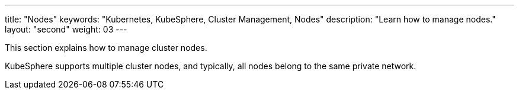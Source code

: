 ---
title: "Nodes"
keywords: "Kubernetes, KubeSphere, Cluster Management, Nodes"
description: "Learn how to manage nodes."
layout: "second"
weight: 03
---

This section explains how to manage cluster nodes.

KubeSphere supports multiple cluster nodes, and typically, all nodes belong to the same private network.


